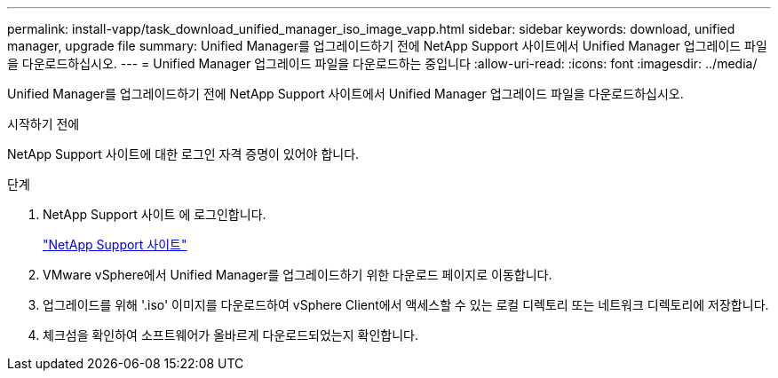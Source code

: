 ---
permalink: install-vapp/task_download_unified_manager_iso_image_vapp.html 
sidebar: sidebar 
keywords: download, unified manager, upgrade file 
summary: Unified Manager를 업그레이드하기 전에 NetApp Support 사이트에서 Unified Manager 업그레이드 파일을 다운로드하십시오. 
---
= Unified Manager 업그레이드 파일을 다운로드하는 중입니다
:allow-uri-read: 
:icons: font
:imagesdir: ../media/


[role="lead"]
Unified Manager를 업그레이드하기 전에 NetApp Support 사이트에서 Unified Manager 업그레이드 파일을 다운로드하십시오.

.시작하기 전에
NetApp Support 사이트에 대한 로그인 자격 증명이 있어야 합니다.

.단계
. NetApp Support 사이트 에 로그인합니다.
+
https://mysupport.netapp.com/site/products/all/details/activeiq-unified-manager/downloads-tab["NetApp Support 사이트"]

. VMware vSphere에서 Unified Manager를 업그레이드하기 위한 다운로드 페이지로 이동합니다.
. 업그레이드를 위해 '.iso' 이미지를 다운로드하여 vSphere Client에서 액세스할 수 있는 로컬 디렉토리 또는 네트워크 디렉토리에 저장합니다.
. 체크섬을 확인하여 소프트웨어가 올바르게 다운로드되었는지 확인합니다.

